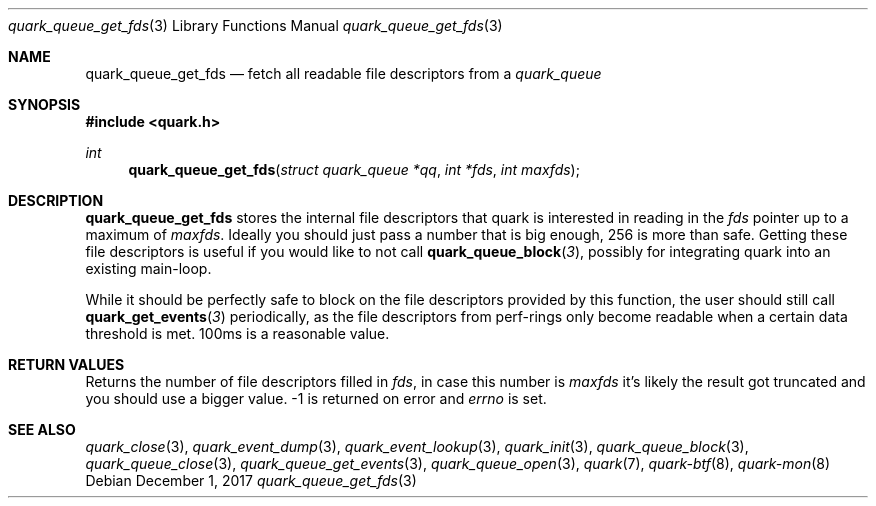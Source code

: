 .Dd $Mdocdate: December 1 2017 $
.Dt quark_queue_get_fds 3
.Os
.Sh NAME
.Nm quark_queue_get_fds
.Nd fetch all readable file descriptors from a
.Vt quark_queue
.Sh SYNOPSIS
.In quark.h
.Ft int
.Fn quark_queue_get_fds "struct quark_queue *qq" "int *fds" "int maxfds"
.Sh DESCRIPTION
.Nm
stores the internal file descriptors that quark is interested in reading in the
.Fa fds
pointer up to a maximum of
.Fa maxfds .
Ideally you should just pass a number that is big enough, 256 is more than safe.
Getting these file descriptors is useful if you would like to not call
.Fn quark_queue_block 3 ,
possibly for integrating quark into an existing main-loop.
.Pp
While it should be perfectly safe to block on the file descriptors provided by
this function, the user should still call
.Fn quark_get_events 3
periodically, as the file descriptors from perf-rings only become readable when
a certain data threshold is met.  100ms is a reasonable value.
.Sh RETURN VALUES
Returns the number of file descriptors filled in
.Fa fds ,
in case this number is
.Fa maxfds
it's likely the result got truncated and you should use a bigger value.
-1 is returned on error and
.Va errno
is set.
.Sh SEE ALSO
.Xr quark_close 3 ,
.Xr quark_event_dump 3 ,
.Xr quark_event_lookup 3 ,
.Xr quark_init 3 ,
.Xr quark_queue_block 3 ,
.Xr quark_queue_close 3 ,
.Xr quark_queue_get_events 3 ,
.Xr quark_queue_open 3 ,
.Xr quark 7 ,
.Xr quark-btf 8 ,
.Xr quark-mon 8
